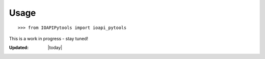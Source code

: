Usage
=====

::

   >>> from IOAPIPytools import ioapi_pytools

This is a work in progress - stay tuned!

:Updated: |today|
